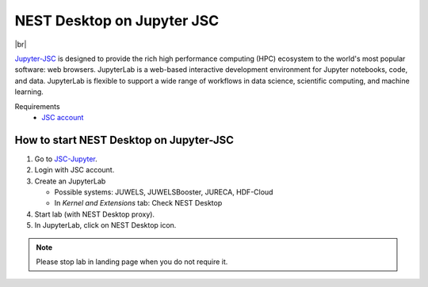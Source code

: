 NEST Desktop on Jupyter JSC
===========================

.. image:: /_static/img/logo/jupyterjsc-logo.png
   :align: left
   :height: 120px

|br|

`Jupyter-JSC <https://jupyter-jsc.fz-juelich.de>`_ is designed to provide the rich high performance computing (HPC)
ecosystem to the world's most popular software: web browsers. JupyterLab is a web-based interactive development
environment for Jupyter notebooks, code, and data. JupyterLab is flexible to support a wide range of workflows in data
science, scientific computing, and machine learning.

Requirements
   - `JSC account <https://judoor.fz-juelich.de/login>`_

How to start NEST Desktop on Jupyter-JSC
----------------------------------------

#. Go to `JSC-Jupyter <https://jupyter-jsc.fz-juelich.de/>`_.

#. Login with JSC account.

#. Create an JupyterLab

   * Possible systems: JUWELS, JUWELSBooster, JURECA, HDF-Cloud

   * In `Kernel and Extensions` tab: Check NEST Desktop

#. Start lab (with NEST Desktop proxy).

#. In JupyterLab, click on NEST Desktop icon.

.. note::
   Please stop lab in landing page when you do not require it.